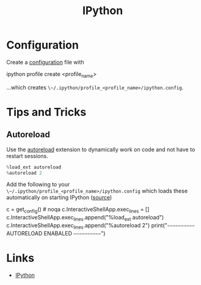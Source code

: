 :PROPERTIES:
:ID:       39a3e4f4-3d19-424d-ad9d-4e080298b891
:mtime:    20240221165544 20240219143102 20240216105657
:ctime:    20240216105657
:END:
#+TITLE: IPython
#+FILETAGS: :python:repl:

* Configuration

Create a [[https://ipython.readthedocs.io/en/stable/config/intro.html#setting-configurable-options][configuration]] file with

#+begin_src: bash
  ipython profile create <profile_name>
#+end_src

...which creates ~\~/.ipython/profile_<profile_name>/ipython.config~.

* Tips and Tricks

** Autoreload

Use the [[https://ipython.readthedocs.io/en/stable/config/extensions/autoreload.html][autoreload]] extension to dynamically work on code and not have to restart sessions.

#+begin_src python
%load_ext autoreload
%autoreload 2
#+end_src

Add the following to your  ~\~/.ipython/profile_<profile_name>/ipython.config~ which loads these automatically on
starting IPython ([[https://engineeringfordatascience.com/posts/autoreload_ipython_config/][source]])

#+begin_src: python
c = get_config()  # noqa
c.InteractiveShellApp.exec_lines = []
c.InteractiveShellApp.exec_lines.append("%load_ext autoreload")
c.InteractiveShellApp.exec_lines.append("%autoreload 2")
print("~~~~~~~~~~~~ AUTORELOAD ENABALED ~~~~~~~~~~~~")
#+end_src
* Links

+ [[https://ipython.readthedocs.io/en/stable/index.html][IPython]]
